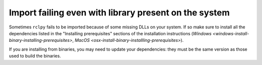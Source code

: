
Import failing even with library present on the system
======================================================

Sometimes ``rclpy`` fails to be imported because of some missing DLLs on your system.
If so make sure to install all the dependencies listed in the "Installing prerequisites" sections of the installation instructions (`Windows <windows-install-binary-installing-prerequisites>`\ , `MacOS <osx-install-binary-installling-prerequisites>`\ ).

If you are installing from binaries, you may need to update your dependencies: they must be the same version as those used to build the binaries.
